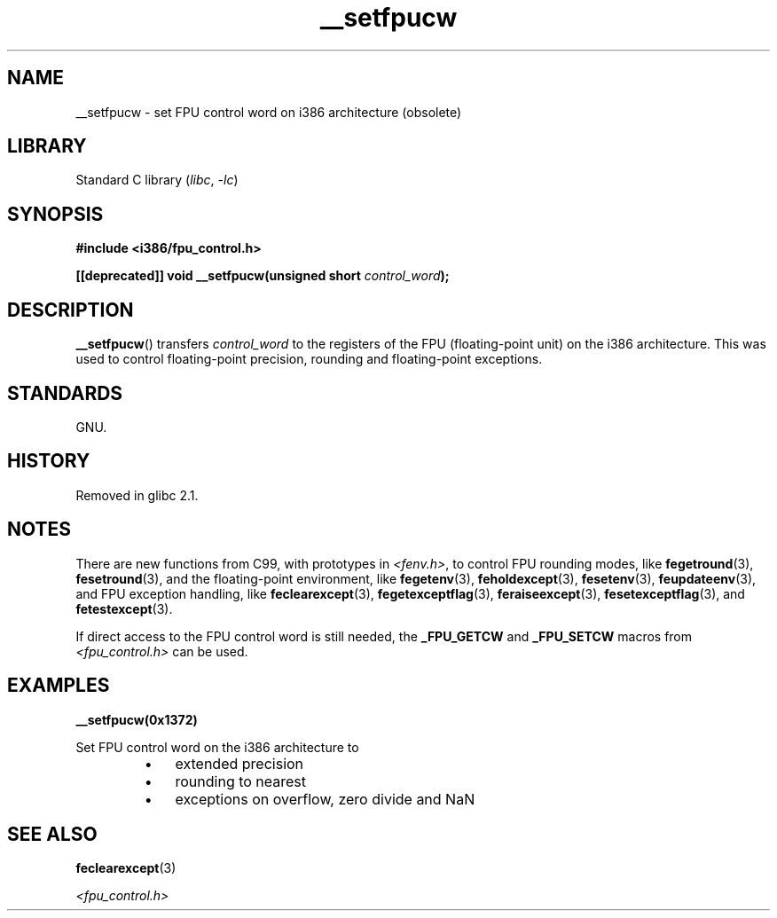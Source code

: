 .\" Written Sat Mar  8 10:35:08 MEZ 1997 by
.\" J. "MUFTI" Scheurich (mufti@csv.ica.uni-stuttgart.de)
.\"
.\" SPDX-License-Identifier: GPL-1.0-or-later
.\"
.TH __setfpucw 3 2024-05-02 "Linux man-pages 6.9.1"
.SH NAME
__setfpucw \- set FPU control word on i386 architecture (obsolete)
.SH LIBRARY
Standard C library
.RI ( libc ", " \-lc )
.SH SYNOPSIS
.nf
.B #include <i386/fpu_control.h>
.P
.BI "[[deprecated]] void __setfpucw(unsigned short " control_word );
.fi
.SH DESCRIPTION
.BR __setfpucw ()
transfers
.I control_word
to the registers of the FPU (floating-point unit) on the i386 architecture.
This was used to control floating-point precision,
rounding and floating-point exceptions.
.SH STANDARDS
GNU.
.SH HISTORY
Removed in glibc 2.1.
.SH NOTES
There are new functions from C99, with prototypes in
.IR <fenv.h> ,
to control FPU rounding modes, like
.BR fegetround (3),
.BR fesetround (3),
and the floating-point environment, like
.BR fegetenv (3),
.BR feholdexcept (3),
.BR fesetenv (3),
.BR feupdateenv (3),
and FPU exception handling, like
.BR feclearexcept (3),
.BR fegetexceptflag (3),
.BR feraiseexcept (3),
.BR fesetexceptflag (3),
and
.BR fetestexcept (3).
.P
If direct access to the FPU control word is still needed, the
.B _FPU_GETCW
and
.B _FPU_SETCW
macros from
.I <fpu_control.h>
can be used.
.SH EXAMPLES
.B __setfpucw(0x1372)
.P
Set FPU control word on the i386 architecture to
.RS
.PD 0
.IP \[bu] 3
extended precision
.IP \[bu]
rounding to nearest
.IP \[bu]
exceptions on overflow, zero divide and NaN
.PD
.RE
.SH SEE ALSO
.BR feclearexcept (3)
.P
.I <fpu_control.h>
